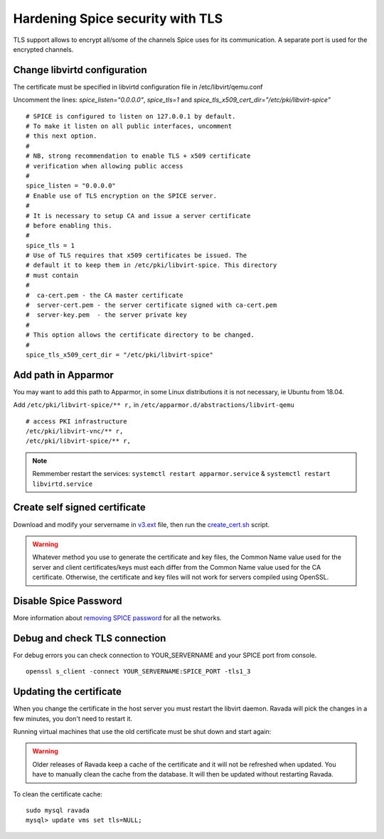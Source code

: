 Hardening Spice security with TLS
=================================

TLS support allows to encrypt all/some of the channels Spice uses for its communication. A separate port is used for the encrypted channels.

Change libvirtd configuration
-----------------------------

The certificate must be specified in libvirtd configuration file in /etc/libvirt/qemu.conf 

Uncomment the lines: *spice_listen="0.0.0.0"*, *spice_tls=1*  and *spice_tls_x509_cert_dir="/etc/pki/libvirt-spice"*

::

    # SPICE is configured to listen on 127.0.0.1 by default.
    # To make it listen on all public interfaces, uncomment
    # this next option.
    #
    # NB, strong recommendation to enable TLS + x509 certificate
    # verification when allowing public access
    #
    spice_listen = "0.0.0.0"
    # Enable use of TLS encryption on the SPICE server.
    #
    # It is necessary to setup CA and issue a server certificate
    # before enabling this.
    #
    spice_tls = 1
    # Use of TLS requires that x509 certificates be issued. The
    # default it to keep them in /etc/pki/libvirt-spice. This directory
    # must contain
    #
    #  ca-cert.pem - the CA master certificate
    #  server-cert.pem - the server certificate signed with ca-cert.pem
    #  server-key.pem  - the server private key
    #
    # This option allows the certificate directory to be changed.
    #
    spice_tls_x509_cert_dir = "/etc/pki/libvirt-spice"

Add path in Apparmor 
--------------------

You may want to add this path to Apparmor, in some Linux distributions it is not
necessary, ie Ubuntu from 18.04.

Add ``/etc/pki/libvirt-spice/** r,`` in ``/etc/apparmor.d/abstractions/libvirt-qemu`` 

::

    # access PKI infrastructure
    /etc/pki/libvirt-vnc/** r,
    /etc/pki/libvirt-spice/** r,

.. note:: Remmember restart the services: ``systemctl restart apparmor.service`` & ``systemctl restart libvirtd.service``

Create self signed certificate
------------------------------

Download and modify your servername in `v3.ext <https://raw.githubusercontent.com/UPC/ravada/gh-pages/docs/docs/v3.ext>`__ file, then run the
`create_cert.sh <https://raw.githubusercontent.com/UPC/ravada/gh-pages/docs/docs/create_cert.sh>`__ script.

.. prompt:: bash

   chmod +x create_cert.sh
   sudo ./create_cert.sh server.ip.address
   sudo systemctl restart libvirtd

.. warning::
    Whatever method you use to generate the certificate and key files, the Common Name value used for the server and client certificates/keys must each differ from the Common Name value used for the CA certificate. Otherwise, the certificate and key files will not work for servers compiled using OpenSSL.

Disable Spice Password
----------------------

More information about `removing SPICE password <https://ravada.readthedocs.io/en/latest/docs/Disable_spice_password.html>`_ for all the networks. 

Debug and check TLS connection
------------------------------

For debug errors you can check connection to YOUR_SERVERNAME and your SPICE port from console.

::

    openssl s_client -connect YOUR_SERVERNAME:SPICE_PORT -tls1_3

Updating the certificate
------------------------

When you change the certificate in the host server you must restart the libvirt
daemon. Ravada will pick the changes in a few minutes, you don't need to restart
it.

Running virtual machines that use the old certificate must be shut down and
start again:

.. prompt:: bash

    sudo rvd_back --shutdown --active

.. warning::
   Older releases of Ravada keep a cache of the certificate and it will not be refreshed when updated. You have to manually clean the cache from the database. It will then be updated without restarting Ravada.

To clean the certificate cache:

::

    sudo mysql ravada
    mysql> update vms set tls=NULL;

